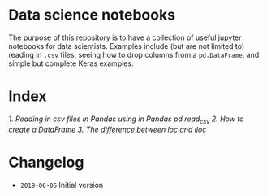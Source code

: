 * Data science notebooks 

[[https://img.shields.io/badge/code%20style-black-000000.svg]]

The purpose of this repository is to have a collection of useful
jupyter notebooks for data scientists. Examples include (but are not
limited to) reading in =.csv= files, seeing how to drop columns from a
=pd.DataFrame=, and simple but complete Keras examples.

* Index 

[[0.1-reading-in-csv-jan-meppe-2019-06-05.ipynb][1. Reading in csv files in Pandas using in Pandas pd.read_csv]]
[[0.2-creating-a-dataframe-jan-meppe-2019-06-06.ipynb][2. How to create a DataFrame]]
[[0.3-difference-loc-iloc-jan-meppe-2019-06-06.ipynb][3. The difference between loc and iloc]]

* Changelog 

- =2019-06-05= Initial version 
